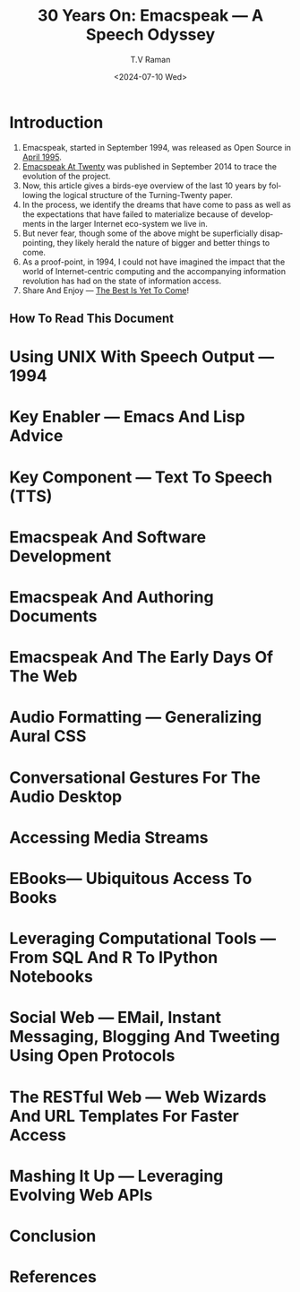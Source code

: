 * Introduction

  1. Emacspeak, started in September 1994, was released as Open
   Source in [[https://tvraman.github.io/emacspeak//web/releases/release-3.0.html][April 1995]].
  2. [[https://emacspeak.sourceforge.net/turning-twenty.html][Emacspeak At Twenty]]  was published in September 2014 to trace the
     evolution of the project.
  3. Now, this article gives a birds-eye overview of the last 10 years
     by following the logical structure of the Turning-Twenty paper.
  4. In the process, we identify the dreams that have come to pass as
     well as the expectations that have failed to  materialize because
     of developments in the larger  Internet eco-system we live in.
  5. But never fear, though some of the above might be superficially
     disappointing, they likely herald the nature of bigger and better
     things to come.
  6. As a proof-point, in 1994, I could not have imagined the impact
     that the world of Internet-centric computing and the accompanying
     information revolution has had on the state of information
     access.
  7. Share And Enjoy --- [[https://tvraman.github.io/emacspeak/web/01-gemini.ogg ][The Best Is Yet To Come]]!


** How To Read This Document

*  Using UNIX With Speech Output —  1994
* Key Enabler — Emacs And Lisp Advice
* Key Component —  Text To Speech (TTS)
* Emacspeak And Software Development 
* Emacspeak And Authoring Documents 
* Emacspeak And The Early Days Of The Web
* Audio Formatting —  Generalizing Aural CSS 
* Conversational Gestures For The Audio Desktop 
* Accessing Media Streams 
* EBooks—   Ubiquitous Access To Books 
* Leveraging Computational Tools —  From SQL And R To IPython Notebooks 
* Social Web  — EMail, Instant Messaging, Blogging  And Tweeting Using Open Protocols 
* The RESTful Web —  Web Wizards And URL Templates For Faster Access
* Mashing It Up —  Leveraging Evolving Web APIs
* Conclusion 
* References 

#+options: ':nil *:t -:t ::t <:t H:3 \n:nil ^:t arch:headline
#+options: author:t broken-links:nil c:nil creator:nil
#+options: d:(not "LOGBOOK") date:t e:t email:nil expand-links:t f:t
#+options: inline:t num:t p:nil pri:nil prop:nil stat:t tags:t
#+options: tasks:t tex:t timestamp:t title:t toc:nil todo:t |:t
#+title: 30 Years On: Emacspeak --- A Speech Odyssey
#+date: <2024-07-10 Wed>
#+author: T.V Raman
#+email: raman@google.com
#+language: en
#+select_tags: export
#+exclude_tags: noexport
#+creator: Emacs 31.0.50 (Org mode 9.7.6)
#+cite_export:
